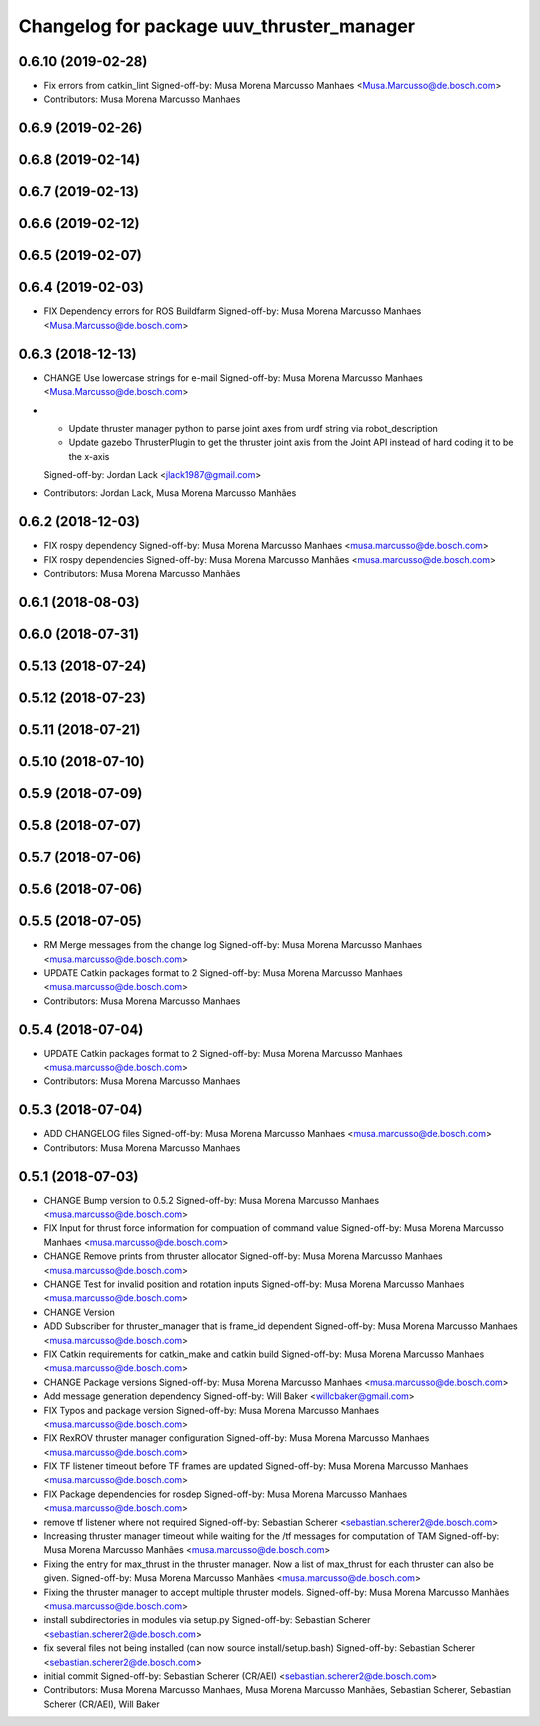 ^^^^^^^^^^^^^^^^^^^^^^^^^^^^^^^^^^^^^^^^^^
Changelog for package uuv_thruster_manager
^^^^^^^^^^^^^^^^^^^^^^^^^^^^^^^^^^^^^^^^^^

0.6.10 (2019-02-28)
-------------------
* Fix errors from catkin_lint
  Signed-off-by: Musa Morena Marcusso Manhaes <Musa.Marcusso@de.bosch.com>
* Contributors: Musa Morena Marcusso Manhaes

0.6.9 (2019-02-26)
------------------

0.6.8 (2019-02-14)
------------------

0.6.7 (2019-02-13)
------------------

0.6.6 (2019-02-12)
------------------

0.6.5 (2019-02-07)
------------------

0.6.4 (2019-02-03)
------------------
* FIX Dependency errors for ROS Buildfarm
  Signed-off-by: Musa Morena Marcusso Manhaes <Musa.Marcusso@de.bosch.com>
  
0.6.3 (2018-12-13)
------------------
* CHANGE Use lowercase strings for e-mail
  Signed-off-by: Musa Morena Marcusso Manhaes <Musa.Marcusso@de.bosch.com>
* - Update thruster manager python to parse joint axes from urdf string via robot_description
  - Update gazebo ThrusterPlugin to get the thruster joint axis from the Joint API instead of hard coding it to be the x-axis
  Signed-off-by: Jordan Lack <jlack1987@gmail.com>
* Contributors: Jordan Lack, Musa Morena Marcusso Manhães

0.6.2 (2018-12-03)
------------------
* FIX rospy dependency
  Signed-off-by: Musa Morena Marcusso Manhaes <musa.marcusso@de.bosch.com>
* FIX rospy dependencies
  Signed-off-by: Musa Morena Marcusso Manhães <musa.marcusso@de.bosch.com>
* Contributors: Musa Morena Marcusso Manhães

0.6.1 (2018-08-03)
------------------

0.6.0 (2018-07-31)
------------------

0.5.13 (2018-07-24)
-------------------

0.5.12 (2018-07-23)
-------------------

0.5.11 (2018-07-21)
-------------------

0.5.10 (2018-07-10)
-------------------

0.5.9 (2018-07-09)
------------------

0.5.8 (2018-07-07)
------------------

0.5.7 (2018-07-06)
------------------

0.5.6 (2018-07-06)
------------------

0.5.5 (2018-07-05)
------------------
* RM Merge messages from the change log
  Signed-off-by: Musa Morena Marcusso Manhaes <musa.marcusso@de.bosch.com>
* UPDATE Catkin packages format to 2
  Signed-off-by: Musa Morena Marcusso Manhaes <musa.marcusso@de.bosch.com>
* Contributors: Musa Morena Marcusso Manhaes

0.5.4 (2018-07-04)
------------------
* UPDATE Catkin packages format to 2
  Signed-off-by: Musa Morena Marcusso Manhaes <musa.marcusso@de.bosch.com>
* Contributors: Musa Morena Marcusso Manhaes

0.5.3 (2018-07-04)
------------------
* ADD CHANGELOG files
  Signed-off-by: Musa Morena Marcusso Manhaes <musa.marcusso@de.bosch.com>
* Contributors: Musa Morena Marcusso Manhaes

0.5.1 (2018-07-03)
------------------
* CHANGE Bump version to 0.5.2
  Signed-off-by: Musa Morena Marcusso Manhaes <musa.marcusso@de.bosch.com>
* FIX Input for thrust force information for compuation of command value
  Signed-off-by: Musa Morena Marcusso Manhaes <musa.marcusso@de.bosch.com>
* CHANGE Remove prints from thruster allocator
  Signed-off-by: Musa Morena Marcusso Manhaes <musa.marcusso@de.bosch.com>
* CHANGE Test for invalid position and rotation inputs
  Signed-off-by: Musa Morena Marcusso Manhaes <musa.marcusso@de.bosch.com>
* CHANGE Version
* ADD Subscriber for thruster_manager that is frame_id dependent
  Signed-off-by: Musa Morena Marcusso Manhaes <musa.marcusso@de.bosch.com>
* FIX Catkin requirements for catkin_make and catkin build
  Signed-off-by: Musa Morena Marcusso Manhaes <musa.marcusso@de.bosch.com>
* CHANGE Package versions
  Signed-off-by: Musa Morena Marcusso Manhaes <musa.marcusso@de.bosch.com>
* Add message generation dependency
  Signed-off-by: Will Baker <willcbaker@gmail.com>
* FIX Typos and package version
  Signed-off-by: Musa Morena Marcusso Manhaes <musa.marcusso@de.bosch.com>
* FIX RexROV thruster manager configuration
  Signed-off-by: Musa Morena Marcusso Manhaes <musa.marcusso@de.bosch.com>
* FIX TF listener timeout before TF frames are updated
  Signed-off-by: Musa Morena Marcusso Manhaes <musa.marcusso@de.bosch.com>
* FIX Package dependencies for rosdep
  Signed-off-by: Musa Morena Marcusso Manhaes <musa.marcusso@de.bosch.com>
* remove tf listener where not required
  Signed-off-by: Sebastian Scherer <sebastian.scherer2@de.bosch.com>
* Increasing thruster manager timeout while waiting for the /tf messages for computation of TAM
  Signed-off-by: Musa Morena Marcusso Manhães <musa.marcusso@de.bosch.com>
* Fixing the entry for max_thrust in the thruster manager. Now a list of max_thrust for each thruster can also be given.
  Signed-off-by: Musa Morena Marcusso Manhães <musa.marcusso@de.bosch.com>
* Fixing the thruster manager to accept multiple thruster models.
  Signed-off-by: Musa Morena Marcusso Manhães <musa.marcusso@de.bosch.com>
* install subdirectories in modules via setup.py
  Signed-off-by: Sebastian Scherer <sebastian.scherer2@de.bosch.com>
* fix several files not being installed (can now source install/setup.bash)
  Signed-off-by: Sebastian Scherer <sebastian.scherer2@de.bosch.com>
* initial commit
  Signed-off-by: Sebastian Scherer (CR/AEI) <sebastian.scherer2@de.bosch.com>
* Contributors: Musa Morena Marcusso Manhaes, Musa Morena Marcusso Manhães, Sebastian Scherer, Sebastian Scherer (CR/AEI), Will Baker
